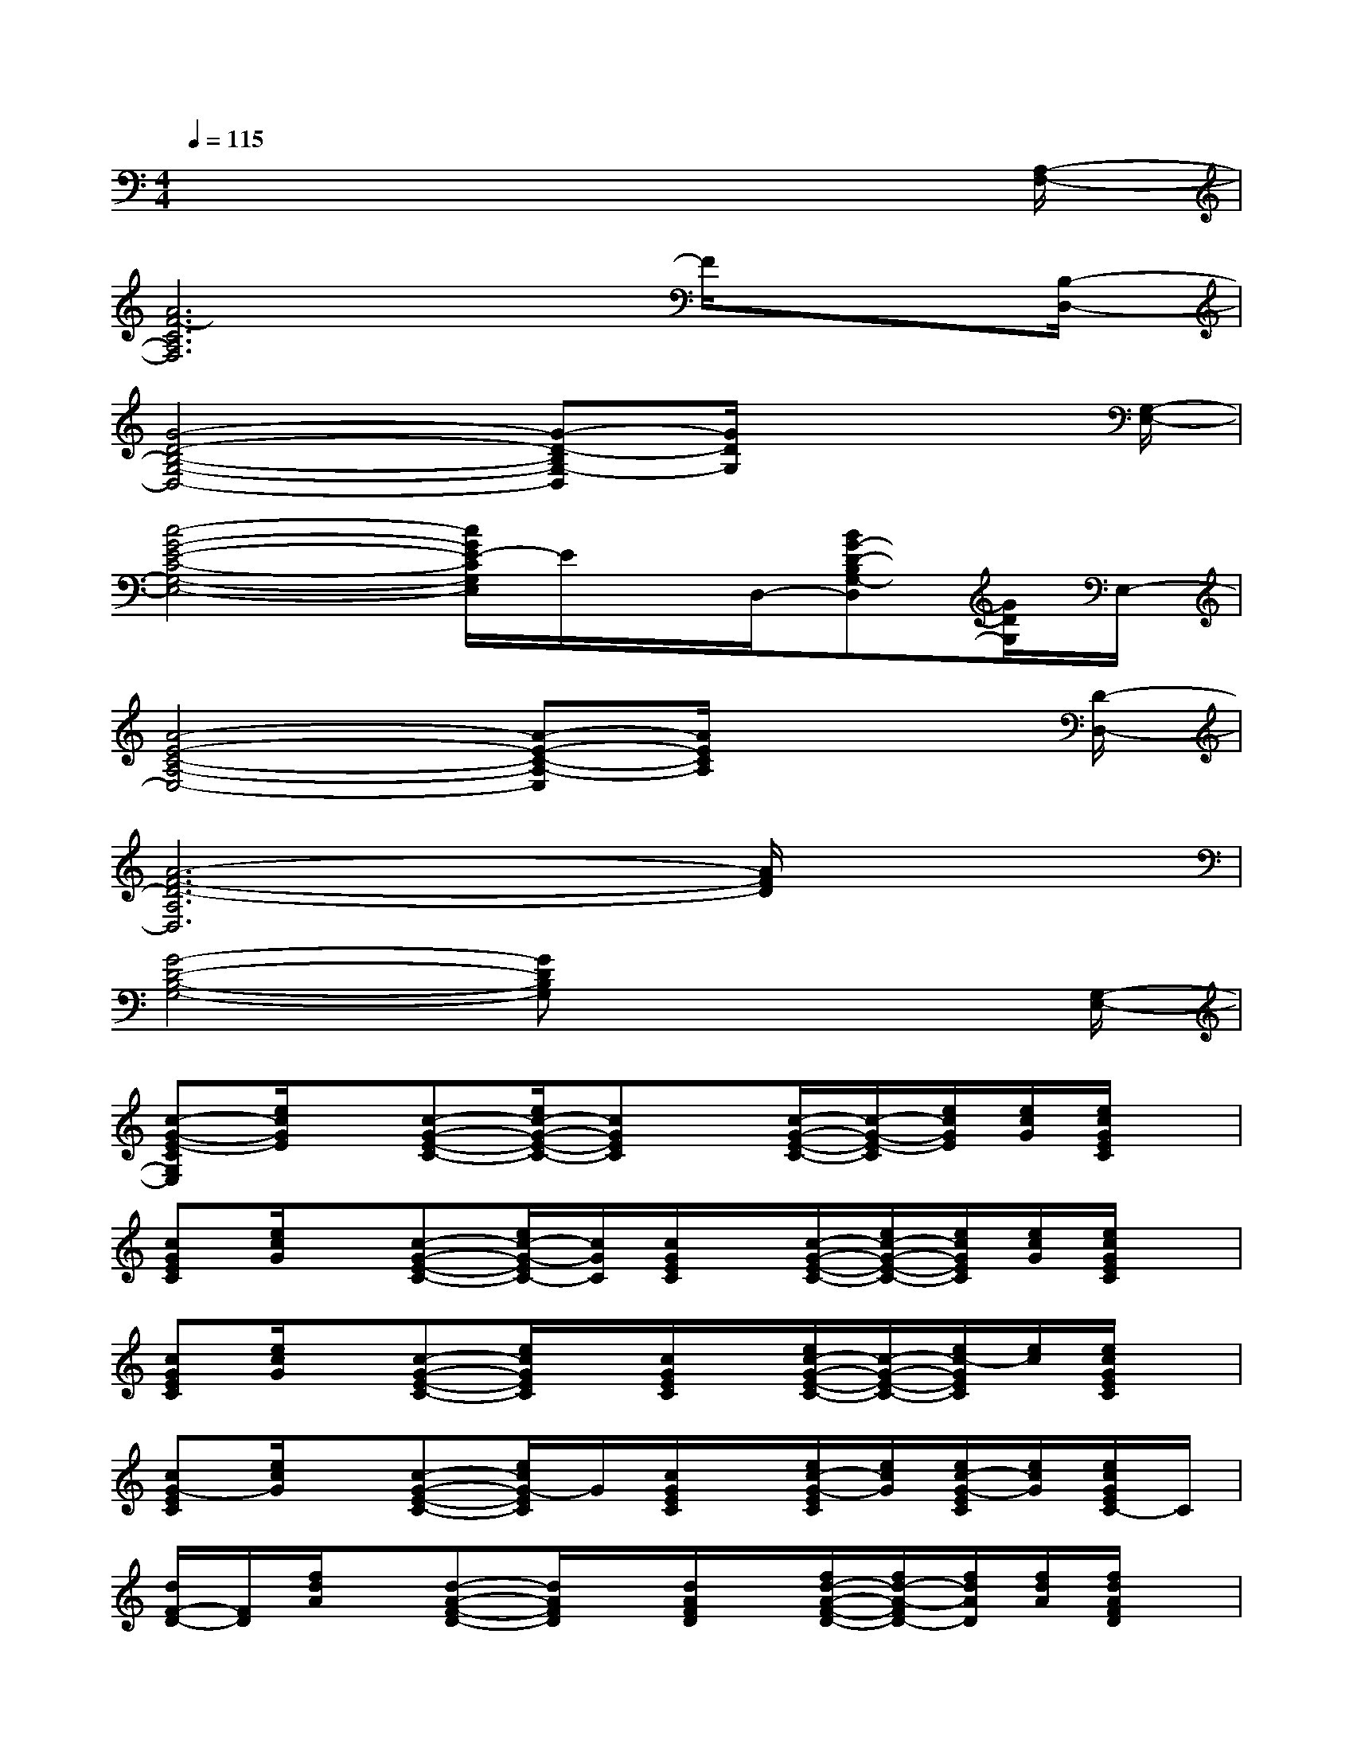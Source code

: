 X:1
T:
M:4/4
L:1/8
Q:1/4=115
K:C%0sharps
V:1
x6x3/2[A,/2-F,/2-]|
[A6F6-C6A,6F,6]F/2x[B,/2-D,/2-]|
[G4-D4-B,4-G,4-D,4-][G-D-B,G,-D,][G/2D/2G,/2]x2[G,/2-E,/2-]|
[c4-G4-E4-C4-G,4-E,4-][c/2G/2E/2-C/2G,/2E,/2]E/2x/2D,/2-[BG-D-B,G,-D,][G/2D/2G,/2]E,/2-|
[A4-E4-C4-A,4-E,4-][A-E-C-A,-E,][A/2E/2C/2A,/2]x2[D/2-D,/2-]|
[A6-F6-D6-A,6D,6][A/2F/2D/2]x3/2|
[G4-D4-B,4-G,4-][GDB,G,]x2x/2[G,/2-E,/2-]|
[c-G-E-CG,E,][e/2c/2G/2E/2]x/2[c-G-E-C-][e/2c/2-G/2-E/2-C/2-][cGEC]x/2[c/2-G/2-E/2-C/2-][c/2-G/2-E/2-C/2][e/2c/2G/2E/2][e/2c/2G/2][e/2c/2G/2E/2C/2]x/2|
[cGEC][e/2c/2G/2]x/2[c-G-E-C-][e/2c/2-G/2-E/2C/2-][c/2G/2C/2][c/2G/2E/2C/2]x/2[c/2-G/2-E/2-C/2-][e/2c/2-G/2-E/2-C/2-][e/2c/2G/2E/2C/2][e/2c/2G/2][e/2c/2G/2E/2C/2]x/2|
[cGEC][e/2c/2G/2]x/2[c-G-E-C-][e/2c/2G/2E/2C/2]x/2[c/2G/2E/2C/2]x/2[e/2c/2-G/2-E/2-C/2-][c/2-G/2-E/2-C/2-][e/2c/2-G/2E/2C/2][e/2c/2][e/2c/2G/2E/2C/2]x/2|
[cG-EC][e/2c/2G/2]x/2[c-G-E-C-][e/2c/2G/2-E/2C/2]G/2[c/2G/2E/2C/2]x/2[e/2c/2-G/2-E/2C/2][e/2c/2G/2][e/2c/2-G/2-E/2C/2][e/2c/2G/2][e/2c/2G/2E/2C/2-]C/2|
[d/2F/2-D/2-][F/2D/2][f/2d/2A/2]x/2[d-A-F-D-][d/2A/2F/2D/2]x/2[d/2A/2F/2D/2]x/2[f/2d/2-A/2-F/2-D/2-][f/2d/2-A/2-F/2D/2-][f/2d/2A/2D/2][f/2d/2A/2][f/2d/2A/2F/2D/2]x/2|
[dA-FD][f/2d/2A/2]x/2[d-A-F-D][f/2d/2A/2F/2]x/2[d/2A/2F/2D/2]x/2[f/2d/2-A/2-F/2-D/2-][f/2d/2-A/2-F/2D/2][f/2d/2A/2][d/2A/2][f/2d/2-A/2F/2-D/2-][d/2F/2D/2]|
[dBG-FD][f/2B/2G/2]x/2[d-B-G-F-D-][f/2d/2B/2G/2F/2D/2]x/2[d/2B/2G/2F/2D/2]x/2[f/2d/2-B/2-G/2-F/2-D/2-][f/2d/2-B/2-G/2-F/2-D/2-][f/2d/2B/2G/2F/2D/2][f/2B/2G/2][f/2d/2B/2G/2F/2D/2]x/2|
[d/2B/2-G/2-F/2-D/2-][B/2G/2-F/2D/2][f/2B/2G/2]x/2[d/2B/2G/2F/2D/2]x/2[f/2d/2B/2G/2F/2D/2]x/2[d/2B/2G/2F/2D/2]x/2[f/2d/2-B/2-G/2-F/2-D/2-][f/2d/2-B/2-G/2-F/2-D/2-][f/2d/2B/2G/2F/2D/2][f/2G/2][f/2d/2B/2G/2F/2D/2]x/2|
[cA-FC][f/2c/2A/2]x/2[c-A-F-C-][f/2c/2A/2F/2C/2]x/2[c/2A/2F/2C/2]x/2[f/2c/2-A/2-F/2-C/2-][f/2c/2-A/2-F/2-C/2-][f/2c/2A/2-F/2C/2][f/2c/2A/2][f/2c/2A/2F/2C/2]x/2